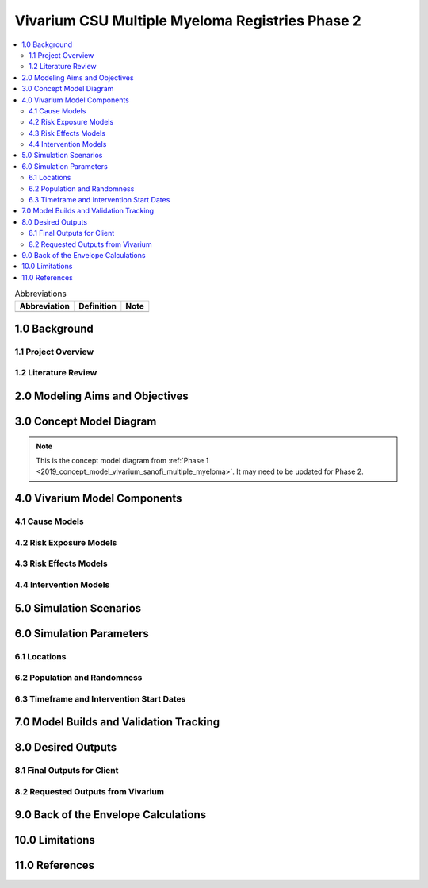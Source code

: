 .. role:: underline
    :class: underline

..
  Section title decorators for this document:

  ==============
  Document Title
  ==============

  Section Level 1 (#.0)
  +++++++++++++++++++++

  Section Level 2 (#.#)
  ---------------------

  Section Level 3 (#.#.#)
  ~~~~~~~~~~~~~~~~~~~~~~~

  Section Level 4
  ^^^^^^^^^^^^^^^

  Section Level 5
  '''''''''''''''

  The depth of each section level is determined by the order in which each
  decorator is encountered below. If you need an even deeper section level, just
  choose a new decorator symbol from the list here:
  https://docutils.sourceforge.io/docs/ref/rst/restructuredtext.html#sections
  And then add it to the list of decorators above.

.. _2019_concept_model_vivarium_sanofi_multiple_myeloma_phase_2:

======================================================
Vivarium CSU Multiple Myeloma Registries Phase 2
======================================================

.. contents::
  :local:

.. list-table:: Abbreviations
  :header-rows: 1

  * - Abbreviation
    - Definition
    - Note
  * -
    -
    -

.. _mm2_1.0:

1.0 Background
++++++++++++++


.. _mm2_1.1:

1.1 Project Overview
--------------------



.. _mm2_1.2:

1.2 Literature Review
---------------------


.. _mm2_2.0:

2.0 Modeling Aims and Objectives
++++++++++++++++++++++++++++++++


3.0 Concept Model Diagram
+++++++++++++++++++++++++

.. note::

  This is the concept model diagram from :ref:`Phase 1
  <2019_concept_model_vivarium_sanofi_multiple_myeloma>`. It may need to be
  updated for Phase 2.

.. image:: ../vivarium_sanofi_multiple_myeloma/concept_model_diagram.svg

4.0 Vivarium Model Components
+++++++++++++++++++++++++++++

4.1 Cause Models
----------------

4.2 Risk Exposure Models
------------------------

4.3 Risk Effects Models
-----------------------

4.4 Intervention Models
-----------------------

5.0 Simulation Scenarios
++++++++++++++++++++++++

6.0 Simulation Parameters
+++++++++++++++++++++++++

6.1 Locations
-------------

6.2 Population and Randomness
-----------------------------

6.3 Timeframe and Intervention Start Dates
------------------------------------------

7.0 Model Builds and Validation Tracking
++++++++++++++++++++++++++++++++++++++++

8.0 Desired Outputs
+++++++++++++++++++

8.1 Final Outputs for Client
----------------------------

8.2 Requested Outputs from Vivarium
-----------------------------------

9.0 Back of the Envelope Calculations
+++++++++++++++++++++++++++++++++++++

10.0 Limitations
++++++++++++++++

11.0 References
+++++++++++++++
